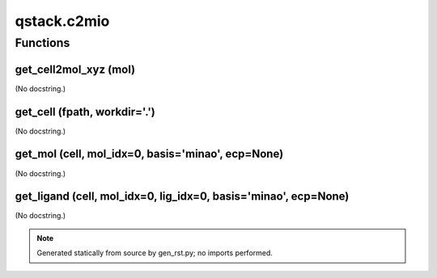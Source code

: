 qstack.c2mio
============

Functions
---------

get\_cell2mol\_xyz (mol)
~~~~~~~~~~~~~~~~~~~~~~~~

(No docstring.)

get\_cell (fpath, workdir='.')
~~~~~~~~~~~~~~~~~~~~~~~~~~~~~~

(No docstring.)

get\_mol (cell, mol\_idx=0, basis='minao', ecp=None)
~~~~~~~~~~~~~~~~~~~~~~~~~~~~~~~~~~~~~~~~~~~~~~~~~~~~

(No docstring.)

get\_ligand (cell, mol\_idx=0, lig\_idx=0, basis='minao', ecp=None)
~~~~~~~~~~~~~~~~~~~~~~~~~~~~~~~~~~~~~~~~~~~~~~~~~~~~~~~~~~~~~~~~~~~

(No docstring.)

.. note::
   Generated statically from source by gen_rst.py; no imports performed.

